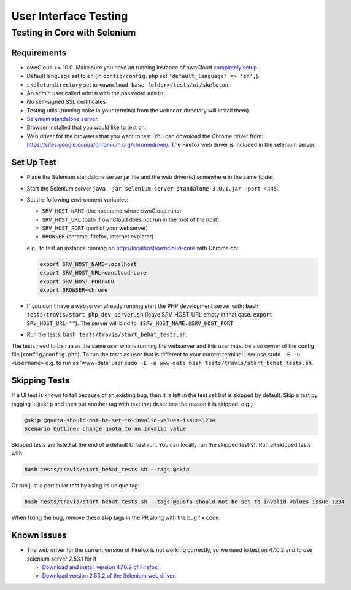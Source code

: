======================
User Interface Testing
======================

Testing in Core with Selenium
-----------------------------

Requirements
~~~~~~~~~~~~

- ownCloud >= 10.0. Make sure you have an running instance of ownCloud `completely setup <https://doc.owncloud.com/server/latest/admin_manual/installation/>`_.
- Default language set to ``en`` (in ``config/config.php`` set ``'default_language' => 'en',``).
- ``skeletondirectory`` set to ``<owncloud-base-folder>/tests/ui/skeleton``.
- An admin user called ``admin`` with the password ``admin``.
- No self-signed SSL certificates.
- Testing utils (running ``make`` in your terminal from the ``webroot`` directory will install them).
- `Selenium standalone server <http://docs.seleniumhq.org/download/>`_.
- Browser installed that you would like to test on.
- Web driver for the browsers that you want to test. You can download the Chrome driver from: https://sites.google.com/a/chromium.org/chromedriver/. The Firefox web driver is included in the selenium server.

Set Up Test
~~~~~~~~~~~

- Place the Selenium standalone server jar file and the web driver(s) somewhere in the same folder.
- Start the Selenium server ``java -jar selenium-server-standalone-3.0.1.jar -port 4445``.
- Set the following environment variables:

  - ``SRV_HOST_NAME`` (the hostname where ownCloud runs)
  - ``SRV_HOST_URL`` (path if ownCloud does not run in the root of the host)
  - ``SRV_HOST_PORT`` (port of your webserver)
  - ``BROWSER`` (chrome, firefox, internet explorer)

  e.g., to test an instance running on http://localhost/owncloud-core with Chrome do:

  .. code-block:: console

    export SRV_HOST_NAME=localhost
    export SRV_HOST_URL=owncloud-core
    export SRV_HOST_PORT=80
    export BROWSER=chrome

- If you don't have a webserver already running start the PHP development server with:
  ``bash tests/travis/start_php_dev_server.sh`` (leave SRV_HOST_URL empty in that case. ``export SRV_HOST_URL=""``).
  The server will bind to: ``$SRV_HOST_NAME:$SRV_HOST_PORT``.
- Run the tests: ``bash tests/travis/start_behat_tests.sh``.

The tests need to be run as the same user who is running the webserver and this user must be also owner of the config file (``config/config.php``).
To run the tests as user that is different to your current terminal user use ``sudo -E -u <username>`` e.g. to run as 'www-data' user ``sudo -E -u www-data bash tests/travis/start_behat_tests.sh``.

Skipping Tests
~~~~~~~~~~~~~~

If a UI test is known to fail because of an existing bug, then it is left in the test set *but* is skipped by default.
Skip a test by tagging it ``@skip`` and then put another tag with text that describes the reason it is skipped. e.g.,:

.. code-block:: console

  @skip @quota-should-not-be-set-to-invalid-values-issue-1234
  Scenario Outline: change quota to an invalid value

Skipped tests are listed at the end of a default UI test run.
You can locally run the skipped test(s). 
Run all skipped tests with:

.. code-block:: console

   bash tests/travis/start_behat_tests.sh --tags @skip

Or run just a particular test by using its unique tag:

.. code-block:: console

  bash tests/travis/start_behat_tests.sh --tags @quota-should-not-be-set-to-invalid-values-issue-1234

When fixing the bug, remove these skip tags in the PR along with the bug fix code.

Known Issues
~~~~~~~~~~~~

- The web driver for the current version of Firefox is not working correctly, so we need to test on 47.0.2 and to use selenium server 2.53.1 for it

  - `Download and install version 47.0.2 of Firefox <https://ftp.mozilla.org/pub/firefox/releases/47.0.2/>`_. 
  - `Download version 2.53.2 of the Selenium web driver <https://selenium-release.storage.googleapis.com/index.html?path=2.53/>`_.
